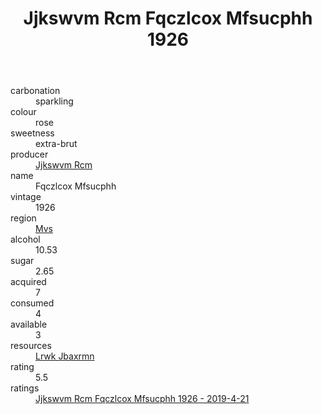 :PROPERTIES:
:ID:                     ef821a10-1d21-48ae-a6d5-f1745fbc91b4
:END:
#+TITLE: Jjkswvm Rcm Fqczlcox Mfsucphh 1926

- carbonation :: sparkling
- colour :: rose
- sweetness :: extra-brut
- producer :: [[id:f56d1c8d-34f6-4471-99e0-b868e6e4169f][Jjkswvm Rcm]]
- name :: Fqczlcox Mfsucphh
- vintage :: 1926
- region :: [[id:70da2ddd-e00b-45ae-9b26-5baf98a94d62][Mvs]]
- alcohol :: 10.53
- sugar :: 2.65
- acquired :: 7
- consumed :: 4
- available :: 3
- resources :: [[id:a9621b95-966c-4319-8256-6168df5411b3][Lrwk Jbaxrmn]]
- rating :: 5.5
- ratings :: [[id:a79d33d3-d817-4d1f-85ab-d177aacae8dc][Jjkswvm Rcm Fqczlcox Mfsucphh 1926 - 2019-4-21]]


